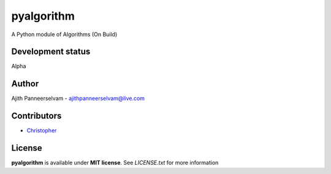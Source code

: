 pyalgorithm
===========
A Python module of Algorithms (On Build)

.. image:: https://travis-ci.org/AjithPanneerselvam/pyalgorithm.svg?branch=master
    :target: https://travis-ci.org/AjithPanneerselvam/pyalgorithms

Development status
-----------------
Alpha

Author
------
Ajith Panneerselvam - ajithpanneerselvam@live.com

Contributors
------------
- Christopher_
.. _Christopher: https://github.com/dani97

License
-------
**pyalgorithm** is available under **MIT license**. See *LICENSE.txt* for more information
